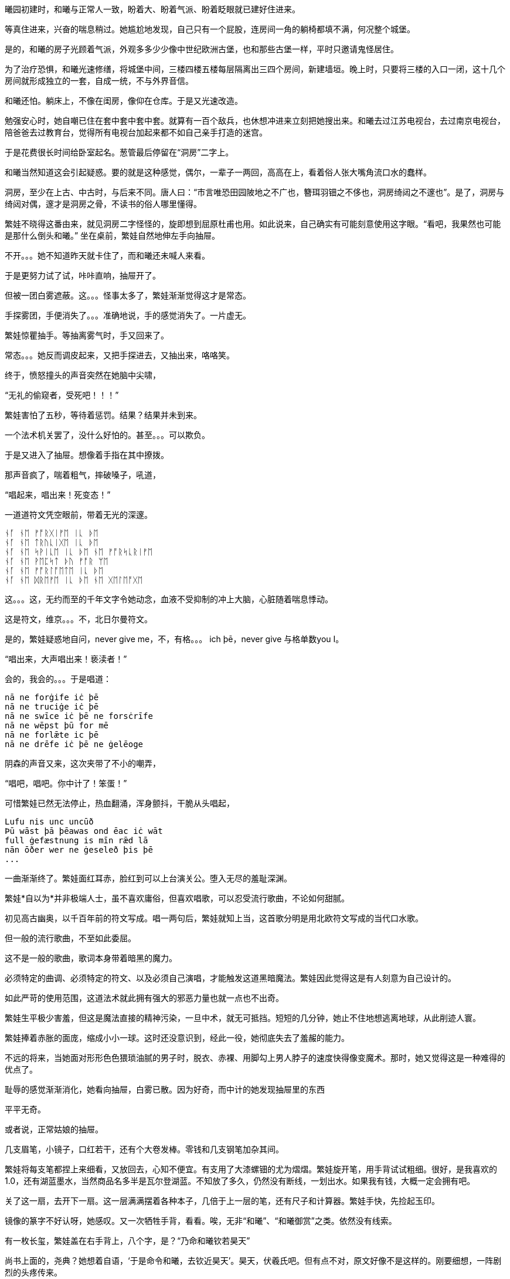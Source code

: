 // 2024-11-15
// 繁娃醒悟时刻：1. 12星座恋爱运势表  2. wedding cake consultation 不但不会做，也完全想不到，这是她的宇宙中不存在的事务，永远也不可能想到，不可能去做的，以后再去美国欧洲，不管遇见什么，都没给她这份震憾，因为其它都可以从书上，报纸上读到。这个做梦也没想到过。

曦园初建时，和曦与正常人一致，盼着大、盼着气派、盼着眨眼就已建好住进来。

等真住进来，兴奋的喘息稍过。她尴尬地发现，自己只有一个屁股，连房间一角的躺椅都填不满，何况整个城堡。

是的，和曦的房子光顾着气派，外观多多少少像中世纪欧洲古堡，也和那些古堡一样，平时只邀请鬼怪居住。

为了治疗恐惧，和曦光速修缮，将城堡中间，三楼四楼五楼每层隔离出三四个房间，新建墙垣。晚上时，只要将三楼的入口一闭，这十几个房间就形成独立的一套，自成一统，不与外界音信。

和曦还怕。躺床上，不像在闺房，像仰在仓库。于是又光速改造。

勉强安心时，她自嘲已住在套中套中套中套。就算有一百个敌兵，也休想冲进来立刻把她搜出来。和曦去过江苏电视台，去过南京电视台，陪爸爸去过教育台，觉得所有电视台加起来都不如自己亲手打造的迷宫。

于是花费很长时间给卧室起名。葱管最后停留在“洞房”二字上。
//因为是套中套中套中套

和曦当然知道这会引起疑惑。要的就是这种感觉，偶尔，一辈子一两回，高高在上，看着俗人张大嘴角流口水的蠢样。

洞房，至少在上古、中古时，与后来不同。唐人曰：“市言唯恐田园陂地之不广也，簪珥羽钿之不侈也，洞房绮闼之不邃也”。是了，洞房与绮闼对偶，邃才是洞房之骨，不读书的俗人哪里懂得。

// 如果有另一个我，和曦想，必须先错愕，然后思索，最后恍然。

繁娃不晓得这番由来，就见洞房二字怪怪的，旋即想到屈原杜甫也用。如此说来，自己确实有可能刻意使用这字眼。“看吧，我果然也可能是那什么倒头和曦。”
//从繁，伏羲氏之胤，变成和，高辛氏，子姓，帝俊的子孙。另一个地方偶然想到
// 2024-11-09 
坐在桌前，繁娃自然地伸左手向抽屉。

不开。。。她不知道昨天就卡住了，而和曦还未喊人来看。

于是更努力试了试，咔咔直响，抽屉开了。

但被一团白雾遮蔽。这。。。怪事太多了，繁娃渐渐觉得这才是常态。

手探雾团，手便消失了。。。准确地说，手的感觉消失了。一片虚无。

繁娃惊瞿抽手。等抽离雾气时，手又回来了。

常态。。。她反而调皮起来，又把手探进去，又抽出来，咯咯笑。

终于，愤怒撞头的声音突然在她脑中尖啸，

“无礼的偷窥者，受死吧！！！”

繁娃害怕了五秒，等待着惩罚。结果？结果并未到来。

一个法术机关罢了，没什么好怕的。甚至。。。可以欺负。

于是又进入了抽屉。想像着手指在其中撩拨。

那声音疯了，喘着粗气，摔破嗓子，吼道，

“唱起来，唱出来！死变态！”

一道道符文凭空眼前，带着无光的深邃。

[quote, attribution, "citation title and information"]
----
ᚾᚪ ᚾᛖ ᚠᚩᚱᚷᛁᚠᛖ ᛁᚳ ᚦᛖ
ᚾᚪ ᚾᛖ ᛏᚱᚢᚳᛁᚷᛖ ᛁᚳ ᚦᛖ
ᚾᚪ ᚾᛖ ᛋᚹᛁᚳᛖ ᛁᚳ ᚦᛖ ᚾᛖ ᚠᚩᚱᛋᚳᚱᛁᚠᛖ
ᚾᚪ ᚾᛖ ᚹᛖᛈᛋᛏ ᚦᚢ ᚠᚩᚱ ᛘᛖ
ᚾᚪ ᚾᛖ ᚠᚩᚱᛚᚩᛖᛏᛖ ᛁᚳ ᚦᛖ
ᚾᚪ ᚾᛖ ᛞᚱᛖᚠᛖ ᛁᚳ ᚦᛖ ᚾᛖ ᚷᛖᛚᛖᚩᚷᛖ
----

这。。。这，无约而至的千年文字令她动念，血液不受抑制的冲上大脑，心脏随着喘息悸动。

这是符文，维京。。。不，北日尔曼符文。
// 瞎写的，不用考证。应该是盎格鲁 弗里西亚符文，属于北日尔曼符文。

是的，繁娃疑惑地自问，never give me，不，有格。。。 ich þē，never give 与格单数you I。

“唱出来，大声唱出来！亵渎者！”

会的，我会的。。。于是唱道：
[quote, attribution, "citation title and information"]
----
nā ne forġife iċ þē
nā ne truciġe iċ þē
nā ne swīce iċ þē ne forsċrīfe
nā ne wēpst þū for mē
nā ne forlǣte ic þē
nā ne drēfe iċ þē ne ġelēoge
----
// 中计了，嘲弄
// 2024-11-10
阴森的声音又来，这次夹带了不小的嘲弄，

“唱吧，唱吧。你中计了！笨蛋！”

可惜繁娃已然无法停止，热血翻涌，浑身颤抖，干脆从头唱起，
[quote, attribution, "citation title and information"]
----
Lufu nis unc uncūð
Þū wāst þā þēawas ond ēac iċ wāt
full ġefæstnung is mīn rǣd lā
nān ōðer wer ne ġeseleð þis þē
...
----

一曲渐渐终了。繁娃面红耳赤，脸红到可以上台演关公。堕入无尽的羞耻深渊。

繁娃*自以为*并非极端人士，虽不喜欢庸俗，但喜欢唱歌，可以忍受流行歌曲，不论如何甜腻。

初见高古幽奥，以千百年前的符文写成。唱一两句后，繁娃就知上当，这首歌分明是用北欧符文写成的当代口水歌。

但一般的流行歌曲，不至如此委屈。

这不是一般的歌曲，歌词本身带着暗黑的魔力。
// 不畅

// 2024-11-14
必须特定的曲调、必须特定的符文、以及必须自己演唱，才能触发这道黑暗魔法。繁娃因此觉得这是有人刻意为自己设计的。

如此严苛的使用范围，这道法术就此拥有强大的邪恶力量也就一点也不出奇。

繁娃生平极少害羞，但这是魔法直接的精神污染，一旦中术，就无可抵挡。短短的几分钟，她止不住地想逃离地球，从此削迹人寰。

繁娃捧着赤胀的面庞，缩成小小一球。这时还没意识到，经此一役，她彻底失去了羞赧的能力。

不远的将来，当她面对形形色色猥琐油腻的男子时，脱衣、赤裸、用脚勾上男人脖子的速度快得像变魔术。那时，她又觉得这是一种难得的优点了。

耻辱的感觉渐渐消化，她看向抽屉，白雾已散。因为好奇，而中计的她发现抽屉里的东西

平平无奇。

或者说，正常姑娘的抽屉。

// 2024-11-26
几支眉笔，小镜子，口红若干，还有个大卷发棒。零钱和几支钢笔加杂其间。

繁娃将每支笔都捏上来细看，又放回去，心知不便宜。有支用了大漆螺钿的尤为熠熠。繁娃旋开笔，用手背试试粗细。很好，是我喜欢的1.0，还有湖蓝墨水，当然商品名多半是瓦尔登湖蓝。不知放了多久，仍然没有断线，一划出水。如果我有钱，大概一定会拥有吧。

关了这一扇，去开下一扇。这一层满满摆着各种本子，几倍于上一层的笔，还有尺子和计算器。繁娃手快，先捡起玉印。

镜像的篆字不好认呀，她感叹。又一次牺牲手背，看看。唉，无非“和曦”、“和曦御赏”之类。依然没有线索。

有一枚长玺，繁娃盖在右手背上，八个字，是？“乃命和曦钦若昊天”

尚书上面的，尧典？她想着自语，‘于是命令和曦，去钦近昊天’。昊天，伏羲氏吧。但有点不对，原文好像不是这样的。刚要细想，一阵剧烈的头疼传来。

扶额冷笑，算了，无非小女生的绮思。

要说小女生的绮思，这本才是集大成者！繁娃捂嘴笑着，从抽屉深处抽出表面嵌着水钻，中学女生人手一册，带着铜锁，光闪闪的日记本。

刚想着如何破锁，里面的绮梦已经迫不及待，五颜六色，齐齐扑到她的脸上，隔断了她的视线，阻碍着她的呼吸。

她反而犹豫了。她突然想起好像是弗洛伊德记录过这样一梦：有位未经人事的少女，梦到全身赤裸，开腿躺在床上。而她的床前，或者说腿前，一群野兽，有狮子老虎，排着队，急切的想进入她女性的入口。

如果我是这位和曦就算了，如果不是，又看到类似春梦，不是让他人难堪吗？繁娃想，并不是所有人都像我一样，对性没有什么禁忌。

就强压住窥视的念头，随手翻起散落的小本本。

刚翻开第一页，就吓一跳。只见上面堂而皇之的手写道，“宇宙的终极奥义是什么？。。。”问号之后的点点点，一点更比一点更重，更圆，更犹疑。

42，繁娃认真回忆了一会儿。对，一定是42。

自信翻页来看，结果却是疑问句，78还是19968？

// 2024-11-27 09:30
书写者应该犹豫了良久，也许隔了许多天，换了支笔，勾下了前者。多半觉得还是小的好。

竟然不是42！繁娃有些生气，嘟嘴嘟了有一会儿，又释然笑道，也许和我看的不是同一本小说。

况且原文好像说“生命、宇宙以及任何终极答案”的答案是42，本子上却写成‘宇宙的奥义’，问题不同呢。

奥义，梵语词，中文意译。直译好像是座前？引申为对内弟子的教诲。很少用了，除了日本。繁娃把握不准语义，也许宇宙的公开答案和秘密答案不一样？这也常有。

算了，为什么为无聊的问题操心？她丢开了，又乱翻几页。

一些账目，大开销，买的全不知所谓。繁娃更怀疑了。

又翻了翻，手绘。日本卡通风，人物统统含泪闪光大眼睛。。。好吧，还是少女漫。

无可救药。她硬邦邦地丢了册子。拿起八音盒玩，听了曲子，额，巴赫的D小调Toccata and Fugue。

怪人。

又抓起一册，翻开，又画着好多日本漫画。。。再一本，继续漫画，有些画空白处还标着些数字诸如226、108、23631之类。繁娃捋着鬓角，不得要领。

可能还是账单吧。她想。

打开最下的抽屉，哦，大多证件。看看最新的那本护照，姓名，照片都是那个和曦。

当然，这不重要，繁娃奇怪的认为，姓名，样貌都不重要，都不是**人**的本质。

不管转世轮回多少次，不管重生多少遍，那个永远不会改变的你，才是你。
